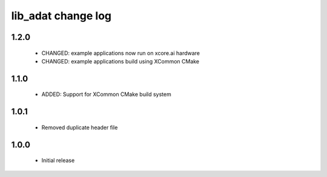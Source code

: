 lib_adat change log
===================

1.2.0
-----

  * CHANGED: example applications now run on xcore.ai hardware
  * CHANGED: example applications build using XCommon CMake

1.1.0
-----

  * ADDED: Support for XCommon CMake build system

1.0.1
-----

  * Removed duplicate header file

1.0.0
-----

  * Initial release


